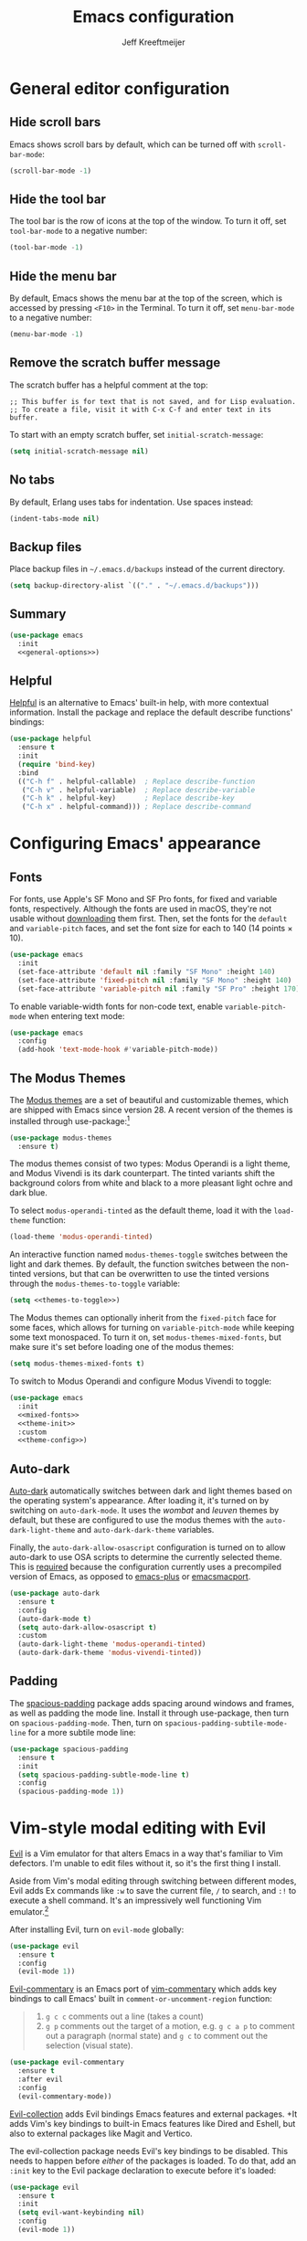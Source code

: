 #+title: Emacs configuration
#+author: Jeff Kreeftmeijer
#+PROPERTY: header-args :tangle default.el

* General editor configuration

** Hide scroll bars

Emacs shows scroll bars by default, which can be turned off with =scroll-bar-mode=:

#+begin_src emacs-lisp :tangle no :noweb-ref general-options
  (scroll-bar-mode -1)
#+end_src

** Hide the tool bar

The tool bar is the row of icons at the top of the window.
To turn it off, set =tool-bar-mode= to a negative number:

#+begin_src emacs-lisp :tangle no :noweb-ref general-options
  (tool-bar-mode -1)
#+end_src

** Hide the menu bar

By default, Emacs shows the menu bar at the top of the screen, which is accessed by pressing =<F10>= in the Terminal.
To turn it off, set =menu-bar-mode= to a negative number:

#+begin_src emacs-lisp :tangle no :noweb-ref general-options
  (menu-bar-mode -1)
#+end_src

** Remove the scratch buffer message

The scratch buffer has a helpful comment at the top:

#+begin_example
;; This buffer is for text that is not saved, and for Lisp evaluation.
;; To create a file, visit it with C-x C-f and enter text in its buffer.
#+end_example

To start with an empty scratch buffer, set =initial-scratch-message=:

#+begin_src emacs-lisp :tangle no :noweb-ref general-options
  (setq initial-scratch-message nil)
#+end_src

** No tabs

By default, Erlang uses tabs for indentation.
Use spaces instead:

#+begin_src emacs-lisp :tangle no :noweb-ref general-options
  (indent-tabs-mode nil)
#+end_src

** Backup files

Place backup files in =~/.emacs.d/backups= instead of the current directory.

#+begin_src emacs-lisp :tangle no :noweb-ref general-options
  (setq backup-directory-alist `(("." . "~/.emacs.d/backups")))
#+end_src

#+RESULTS:
: ((. . ~/.emacs.d/backups))

** Summary

#+begin_src emacs-lisp :noweb yes
  (use-package emacs
    :init
    <<general-options>>)
#+end_src

** Helpful

[[https://github.com/Wilfred/helpful][Helpful]] is an alternative to Emacs' built-in help, with more contextual information.
Install the package and replace the default describe functions' bindings:

#+begin_src emacs-lisp
  (use-package helpful
    :ensure t
    :init
    (require 'bind-key)
    :bind
    (("C-h f" . helpful-callable)  ; Replace describe-function
     ("C-h v" . helpful-variable)  ; Replace describe-variable
     ("C-h k" . helpful-key)       ; Replace describe-key
     ("C-h x" . helpful-command))) ; Replace describe-command
#+end_src

* Configuring Emacs' appearance

** Fonts

For fonts, use Apple's SF Mono and SF Pro fonts, for fixed and variable fonts, respectively.
Although the fonts are used in macOS, they're not usable without [[https://developer.apple.com/fonts/][downloading]] them first.
Then, set the fonts for the =default= and =variable-pitch= faces, and set the font size for each to 140 (14 points × 10).

#+begin_src emacs-lisp
  (use-package emacs
    :init
    (set-face-attribute 'default nil :family "SF Mono" :height 140)
    (set-face-attribute 'fixed-pitch nil :family "SF Mono" :height 140)
    (set-face-attribute 'variable-pitch nil :family "SF Pro" :height 170))
#+end_src

#+RESULTS:

To enable variable-width fonts for non-code text, enable =variable-pitch-mode= when entering text mode:

#+begin_src emacs-lisp
  (use-package emacs
    :config
    (add-hook 'text-mode-hook #'variable-pitch-mode))
#+end_src

** The Modus Themes

The [[https://protesilaos.com/emacs/modus-themes][Modus themes]] are a set of beautiful and customizable themes, which are shipped with Emacs since version 28.
A recent version of the themes is installed through use-package:[fn:patch]

#+begin_src emacs-lisp
  (use-package modus-themes
    :ensure t)
#+end_src

The modus themes consist of two types: Modus Operandi is a light theme, and Modus Vivendi is its dark counterpart.
The tinted variants shift the background colors from white and black to a more pleasant light ochre and dark blue.

To select =modus-operandi-tinted= as the default theme, load it with the ~load-theme~ function:

#+begin_src emacs-lisp :noweb-ref theme-init :tangle no
  (load-theme 'modus-operandi-tinted)
#+end_src

An interactive function named =modus-themes-toggle= switches between the light and dark themes.
By default, the function switches between the non-tinted versions, but that can be overwritten to use the tinted versions through the =modus-themes-to-toggle= variable:

#+name: themes-to-toggle
#+begin_src emacs-lisp :noweb-ref theme-config :exports none :tangle no
  modus-themes-to-toggle '(modus-operandi-tinted modus-vivendi-tinted)
#+end_src

#+begin_src emacs-lisp :noweb yes :tangle no
  (setq <<themes-to-toggle>>)
#+end_src

The Modus themes can optionally inherit from the =fixed-pitch= face for some faces, which allows for turning on =variable-pitch-mode= while keeping some text monospaced.
To turn it on, set =modus-themes-mixed-fonts=, but make sure it's set before loading one of the modus themes:

#+name: mixed-fonts
#+begin_src emacs-lisp :noweb yes :tangle no
  (setq modus-themes-mixed-fonts t)
#+end_src

#+RESULTS:
: t

To switch to Modus Operandi and configure Modus Vivendi to toggle:

#+begin_src emacs-lisp :noweb yes
  (use-package emacs
    :init
    <<mixed-fonts>>
    <<theme-init>>
    :custom
    <<theme-config>>)
#+end_src

[fn:patch] Although they're included in my version of Emacs, I install the latest version because it includes [[https://git.sr.ht/~protesilaos/modus-themes/commit/ede2ab0e0ff43b25fdac24a9946a95be705eff95][this patch]], which fixes a typo I ran into while generating style sheets with ~M-x org-html-htmlize-generate-css~.
Outside of this I wouldn't install a newer version of the themes, as I don't need to be on the bleeding edge because I use a very simple theme configuration.

** Auto-dark

[[https://github.com/LionyxML/auto-dark-emacs][Auto-dark]] automatically switches between dark and light themes based on the operating system's appearance.
After loading it, it's turned on by switching on =auto-dark-mode=.
It uses the /wombat/ and /leuven/ themes by default, but these are configured to use the modus themes with the ~auto-dark-light-theme~ and ~auto-dark-dark-theme~ variables.

Finally, the =auto-dark-allow-osascript= configuration is turned on to allow auto-dark to use OSA scripts to determine the currently selected theme.
This is [[https://github.com/LionyxML/auto-dark-emacs?tab=readme-ov-file#notes-for-macos-users][required]] because the configuration currently uses a precompiled version of Emacs, as opposed to [[https://github.com/d12frosted/homebrew-emacs-plus][emacs-plus]] or [[https://github.com/railwaycat/homebrew-emacsmacport?tab=readme-ov-file][emacsmacport]].

#+begin_src emacs-lisp
  (use-package auto-dark
    :ensure t
    :config
    (auto-dark-mode t)
    (setq auto-dark-allow-osascript t)
    :custom
    (auto-dark-light-theme 'modus-operandi-tinted)
    (auto-dark-dark-theme 'modus-vivendi-tinted))
#+end_src

#+RESULTS:
: t

** Padding

The [[https://protesilaos.com/emacs/spacious-padding][spacious-padding]] package adds spacing around windows and frames, as well as padding the mode line.
Install it through use-package, then turn on =spacious-padding-mode=.
Then, turn on =spacious-padding-subtile-mode-line= for a more subtile mode line:

#+begin_src emacs-lisp
  (use-package spacious-padding
    :ensure t
    :init
    (setq spacious-padding-subtle-mode-line t)
    :config
    (spacious-padding-mode 1))
#+end_src

#+RESULTS:
: t

* Vim-style modal editing with Evil

[[https://github.com/emacs-evil/evil][Evil]] is a Vim emulator for that alters Emacs in a way that's familiar to Vim defectors.
I'm unable to edit files without it, so it's the first thing I install.

Aside from Vim's modal editing through switching between different modes, Evil adds Ex commands like ~:w~ to save the current file, ~/~ to search, and ~:!~ to execute a shell command.
It's an impressively well functioning Vim emulator.[fn:evil]

After installing Evil, turn on =evil-mode= globally:

#+headers: :tangle no
#+begin_src emacs-lisp
  (use-package evil
    :ensure t
    :config
    (evil-mode 1))
#+end_src

[fn:evil] Although Evil definitely helped me transition to Emacs, I'd like to switch to a different modal editing solution at some point.
Because of Evil's stated purpose as a Vim emulator, it seems like a lot of well-functioning things are reimplemented because they work differently from Vim.
For example, Vim's Ex-style search is added, while Emacs provides a different search implementation through ~<C-s>~ that I don't know how to use.


[[https://github.com/linktohack/evil-commentary][Evil-commentary]] is an Emacs port of [[https://github.com/tpope/vim-commentary][vim-commentary]] which adds key bindings to call Emacs' built in =comment-or-uncomment-region= function:

#+begin_quote
1. =g c c= comments out a line (takes a count)
2. =g p= comments out the target of a motion, e.g. =g c a p= to comment out a paragraph (normal state) and =g c= to comment out the selection (visual state).
#+end_quote

#+begin_src emacs-lisp
  (use-package evil-commentary
    :ensure t
    :after evil
    :config
    (evil-commentary-mode))
#+end_src

[[https://github.com/emacs-evil/evil-collection][Evil-collection]] adds Evil bindings Emacs features and external packages.
+It adds Vim's key bindings to built-in Emacs features like Dired and Eshell, but also to external packages like Magit and Vertico.

The evil-collection package needs Evil's key bindings to be disabled.
This needs to happen before /either/ of the packages is loaded.
To do that, add an src_emacs-lisp[:exports code]{:init} key to the Evil package declaration to execute before it's loaded:

#+begin_src emacs-lisp
  (use-package evil
    :ensure t
    :init
    (setq evil-want-keybinding nil)
    :config
    (evil-mode 1))
#+end_src

Then, install evil-collection.
To defer loading, define commands in the package declaration.
The package will only be loaded when one of these functions is called:

#+begin_src emacs-lisp
  (use-package evil-collection
    :ensure t
    :commands
    (evil-collection-corfu-setup
     evil-collection-dired-setup
     evil-collection-eshell-setup
     evil-collection-magit-setup
     evil-collection-org-setup
     evil-collection-org-roam-setup
     evil-collection-vertico-setup))
#+end_src

Now, when loading the configuration file, each evil-collection setup function is deferred until its needed.
For example, the =evil-collection-vertico-setup= function isn't called until Vertico is loaded, which needs to happen elsewhere in the configuration.

Finally, add Evil-collection by adding an after for each feature or package it provides key bindings for.
To keep the configuration modular, these declarations don't assume anything about the packages that are being configured, as setting package-specific configuration will happen later.

#+begin_src emacs-lisp
  (use-package corfu
    :defer t
    :config
    (evil-collection-corfu-setup))
#+end_src

#+begin_src emacs-lisp
  (use-package dired
    :defer t
    :config
    (evil-collection-dired-setup))
#+end_src

#+begin_src emacs-lisp
  (use-package eshell
    :defer t
    :config
    (evil-collection-eshell-setup))
#+end_src

#+begin_src emacs-lisp
  (use-package org
    :defer t
    :config
    (evil-collection-org-setup))
#+end_src

#+begin_src emacs-lisp
  (use-package org-roam
    :defer t
    :config
    (evil-collection-org-roam-setup))
#+end_src

#+begin_src emacs-lisp
  (use-package magit
    :defer t
    :config
    (evil-collection-magit-setup))
#+end_src

#+begin_src emacs-lisp
  (use-package vertico
    :defer t
    :config
    (evil-collection-vertico-setup))
#+end_src

* Magit: an interface for working with Git repositories

[[https://magit.vc][Magit]] is the most comfortable way to use Git.[fn:magit]

#+begin_src emacs-lisp
  (use-package magit
    :ensure t)
#+end_src

#+RESULTS:

[fn:magit] I'm quite comfortable with Git's CLI in the terminal, so I held off on isntalling Magit even though I've used (and loved) it in the past.
Now, since I'm working on switching from running Emacs in the terminal to running a terminal in Emacs, I ran into the fact that Eshell can't handle Git's interactive modes because it's a dumb terminal.

** Forge

#+begin_src emacs-lisp
  (use-package forge
    :ensure t
    :after magit)
#+end_src

* Vertical completions with Vertico

#+begin_src emacs-lisp
  (use-package vertico
    :ensure t
    :init
    (vertico-mode 1))
#+end_src

** History-aware completions

#+begin_src emacs-lisp
  (use-package savehist
    :init
    (savehist-mode 1))
#+end_src

** Extra information about completion options

[[https://github.com/minad/marginalia][Marginalia]] is an extension for Vertico that shows extra information about the displayed completion options.

#+begin_src emacs-lisp
  (use-package marginalia
    :ensure t
    :after vertico
    :init
    (marginalia-mode))
#+end_src

** Orderless

#+begin_src emacs-lisp
  (use-package orderless
    :ensure t
    :custom
    (completion-styles '(orderless basic)))
#+end_src

** Consult

[[https://github.com/minad/consult][Consult]] adds extra search navigation commands to be used with the Emacs' own completing-read, Vertico, or other completion systems.
Its functions can be used as drop-in replacements for built-in functionality.

#+begin_src emacs-lisp
  (use-package consult
    :ensure t
    :init
    (require 'bind-key)
    :bind
    (("C-x b" . consult-buffer))            ; Replace switch-to-buffer
    (("C-x p b" . consult-project-buffer))) ; Replace project-switch-to-buffer
#+end_src

* Completion at point with Corfu

#+begin_src emacs-lisp
  (use-package corfu
    :ensure t
    :init
    (global-corfu-mode)
    (corfu-history-mode)
    :custom
    (corfu-auto t))
#+end_src

* Language modes

Major modes for programming language support automatically add themselves to =auto-mode-alist=, which is a list of file name patterns.
An example of an item from the default list links the =.el= file extension to =emacs-lisp-mode=:

#+headers: :tangle no
#+begin_src emacs-lisp
  ("\\.el\\'" . emacs-lisp-mode)
#+end_src

When a filename matches an item in this list, the corresponding major mode is enabled automatically.
Because of that, loading the packages can be deferred until that happens with use-package's =:defer= option.
To ensure the packages aren't loaded before they're needed, a message is added to each definition's =:config= key, which prints a message whenever the package is loaded.

#+begin_src emacs-lisp
  (use-package elixir-mode
    :config (message "Loaded elixir-mode")
    :defer t
    :ensure t)
#+end_src

#+begin_src emacs-lisp
  (use-package markdown-mode
    :config (message "Loaded markdown-mode")
    :defer t
    :ensure t
    :mode ("\\.mdx\\'" . markdown-mode))
#+end_src

#+begin_src emacs-lisp
  (use-package nix-mode
    :config (message "Loaded nix-mode")
    :defer t
    :ensure t)
#+end_src

#+RESULTS:

#+begin_src emacs-lisp
  (use-package rust-mode
    :config (message "Loaded rust-mode")
    :defer t
    :ensure t)
#+end_src

* Treesitter

The [[https://github.com/renzmann/treesit-auto][treesit-auto package]] automatically installs and uses tree sitter major modes if available.

#+begin_src emacs-lisp
  (use-package treesit-auto
    :ensure t
    :custom (treesit-auto-install 'prompt)
    :config (global-treesit-auto-mode))
#+end_src

* Org-babel

[[https://orgmode.org/worg/org-contrib/babel/][Org-babel]] executes source code within Org documents.
It only supports Emacs Lisp by default, but more languages are added to =org-babel-load-languages=:

#+begin_src emacs-lisp
  (use-package emacs
    :custom
    (org-babel-load-languages '((emacs-lisp . t)
				(shell . t))))
#+end_src

* Ob-async

By default, Org Babel executes blocks synchronously, blocking the editor while code blocks are run.
The [[https://github.com/astahlman/ob-async][ob-async]] package adds the =:async= keyword to code blocks:

#+headers: :tangle no
#+begin_src org
  ,#+begin_src sh :async
    sleep 3 && echo 'Done!'
  ,#+end_src
#+end_src

Evaluating this code block inserts a placeholder results block and gives control back to the user:

#+headers: :tangle no
#+begin_src org
  ,#+RESULTS:
  : 5ade6e774c96f03e53840b9acc89f9f4
#+end_src

When the evaluation is done, the placeholder is replaced with the actual results:

#+headers: :tangle no
#+begin_src org
  ,#+RESULTS:
  : Done!
#+end_src

Ob-async is available on MELPA, so it's installed through =use-package=:

#+begin_src emacs-lisp
  (use-package ob-async
    :ensure t)
#+end_src

* Org-auto-tangle

[[https://github.com/yilkalargaw/org-auto-tangle][Org-auto-tangle]] automatically tangles Org files on save.

Be default, it only auto-tangles files marked with the =#+auto_tangle= header option.
By turning on =org-auto-tangle-default=, org-auto-tangle tangles all Org files, even without that option.

#+begin_src emacs-lisp
  (use-package org-auto-tangle
    :ensure t
    :hook
    (org-mode . org-auto-tangle-mode)
    :custom
    (org-auto-tangle-default t))
#+end_src

* Org-roam

[[https://github.com/org-roam/org-roam][Org-roam]] is a knowledge management system.
Install it, and configure the directory the package will store notes in:

#+name: org-roam-1
#+headers: :exports none
#+headers: :tangle no
#+begin_src emacs-lisp
  (use-package org-roam
    :ensure t
    :init
    (setq org-roam-directory (file-truename "~/notes"))
#+end_src

#+headers: :noweb yes
#+headers: :tangle no
#+begin_src emacs-lisp
  <<org-roam-1>>)
#+end_src

** Deferred loading

Defer loading Org-roam until the =org-roam-node-find= function is executed for the first time:

#+name: org-roam-2
#+headers: :exports none
#+headers: :noweb yes
#+headers: :tangle no
#+begin_src emacs-lisp
  <<org-roam-1>>
    :commands
    (org-roam-node-find)
#+end_src

#+headers: :noweb yes
#+headers: :tangle no
#+begin_src emacs-lisp
  <<org-roam-2>>)
#+end_src

** Sync automatically

Turn on automatic database syncing instead of manually running =org-roam-db-sync=:

#+headers: :noweb yes
#+begin_src emacs-lisp
  <<org-roam-2>>
    :config
    (org-roam-db-autosync-mode))
#+end_src

* Org-roam-ui

[[https://github.com/org-roam/org-roam-ui][Org-roam-ui]] is a graphical frontend for org-roam.

#+begin_src emacs-lisp
  (use-package org-roam-ui
    :ensure t
    :commands
    org-roam-ui-mode)
#+end_src

* Ox-gfm

[[https://github.com/larstvei/ox-gfm][Ox-gfm]] is a Markdown exporter for Org mode, which produces /Github Flavored Markdown/, for generating repository READMEs.

#+begin_src emacs-lisp
  (use-package ox-gfm
    :ensure t
    :commands
    org-gfm-export-as-markdown
    org-gfm-convert-region-to-md
    org-gfm-export-to-markdown
    org-gfm-publish-to-gfm)

#+end_src

* Eglot

Set up Eglot for Elixir and Rust.

#+begin_src emacs-lisp
  (use-package eglot
    :ensure t
    :hook
    (elixir-mode . eglot-ensure)
    (rust-mode . eglot-ensure)
    :config
    (add-to-list 'eglot-server-programs '(elixir-mode "elixir-ls"))
    (add-to-list 'eglot-server-programs '(rust-mode "rust-analyzer")))
#+end_src

#+RESULTS:
| eglot-ensure | rust-maybe-initialize-buffer-project |

* exec-path-from-shell

Make sure the =$PATH= is set up correctly within Emacs.

#+begin_src emacs-lisp
  (use-package exec-path-from-shell
    :ensure t
    :init
    (exec-path-from-shell-initialize))
#+end_src

* direnv

#+begin_src emacs-lisp
  (use-package direnv
    :ensure t
    :config
    (direnv-mode))
#+end_src

* Eat

Run terminal programs from Eshell with Eat (Emulate A Terminal).

#+begin_src emacs-lisp
  (use-package eat
    :ensure t
    :config
    (eat-eshell-mode 1))
#+end_src

* Copilot

Turn on [[https://github.com/copilot-emacs/copilot.el][Copilot]] globally, and disable the warning about indentation offsets.
Then, set up key bindings for accepting completions in the Copilot completion map:

Don't install Copilot through use-package, as it's not on any of the package archives.
This assumes Copilot is installed through other means, like (~M-x package-vc-install~).

#+begin_src  emacs-lisp
  (use-package copilot
    :config (global-copilot-mode 1)
    :custom (copilot-indent-offset-warning-disable t)
    :bind (:map copilot-completion-map
		("<tab>" . copilot-accept-completion)
		("TAB" . copilot-accept-completion)))
#+end_src

#+RESULTS:
: copilot-accept-completion
